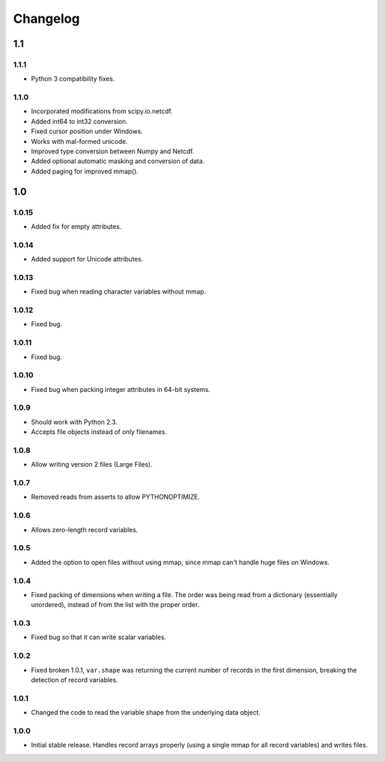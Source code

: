 Changelog
=========

1.1
---

1.1.1
~~~~~

- Python 3 compatibility fixes.

1.1.0
~~~~~

- Incorporated modifications from scipy.io.netcdf.
- Added int64 to int32 conversion.
- Fixed cursor position under Windows.
- Works with mal-formed unicode.
- Improved type conversion between Numpy and Netcdf.
- Added optional automatic masking and conversion of data.
- Added paging for improved mmap().

1.0
---

1.0.15
~~~~~~
- Added fix for empty attributes.

1.0.14
~~~~~~
- Added support for Unicode attributes.

1.0.13
~~~~~~
- Fixed bug when reading character variables without mmap.

1.0.12
~~~~~~
- Fixed bug.

1.0.11
~~~~~~
- Fixed bug.

1.0.10
~~~~~~
- Fixed bug when packing integer attributes in 64-bit systems.

1.0.9
~~~~~
- Should work with Python 2.3.
- Accepts file objects instead of only filenames.

1.0.8
~~~~~
- Allow writing version 2 files (Large Files).

1.0.7
~~~~~
- Removed reads from asserts to allow PYTHONOPTIMIZE.

1.0.6
~~~~~
- Allows zero-length record variables.

1.0.5
~~~~~
- Added the option to open files without using mmap, since mmap can't handle huge files on Windows.

1.0.4
~~~~~
- Fixed packing of dimensions when writing a file. The order was being read from a dictionary (essentially unordered), instead of from the list with the proper order.

1.0.3
~~~~~
- Fixed bug so that it can write scalar variables.

1.0.2
~~~~~
- Fixed broken 1.0.1, ``var.shape`` was returning the current number of records in the first dimension, breaking the detection of record variables.

1.0.1
~~~~~
- Changed the code to read the variable shape from the underlying data object.

1.0.0
~~~~~
- Initial stable release. Handles record arrays properly (using a single mmap for all record variables) and writes files.
